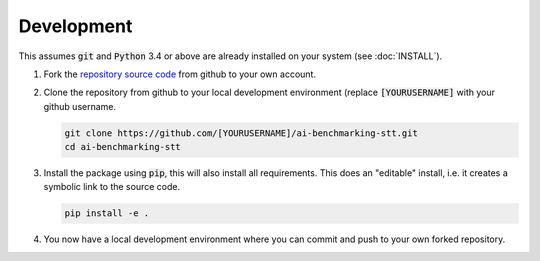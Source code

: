 Development
===========

This assumes :code:`git` and :code:`Python` 3.4 or above are already installed on your system (see :doc:`INSTALL`).

1. Fork the `repository source code <https://github.com/EBU/ai-benchmarking-stt.git>`_ from github to your own account.

2. Clone the repository from github to your local development environment (replace :code:`[YOURUSERNAME]` with your
   github username.

   .. code-block:: bash

      git clone https://github.com/[YOURUSERNAME]/ai-benchmarking-stt.git
      cd ai-benchmarking-stt

3. Install the package using :code:`pip`, this will also install all requirements. This does an "editable" install, i.e.
   it creates a symbolic link to the source code.

   .. code-block:: bash

      pip install -e .

4. You now have a local development environment where you can commit and push to your own forked repository.
